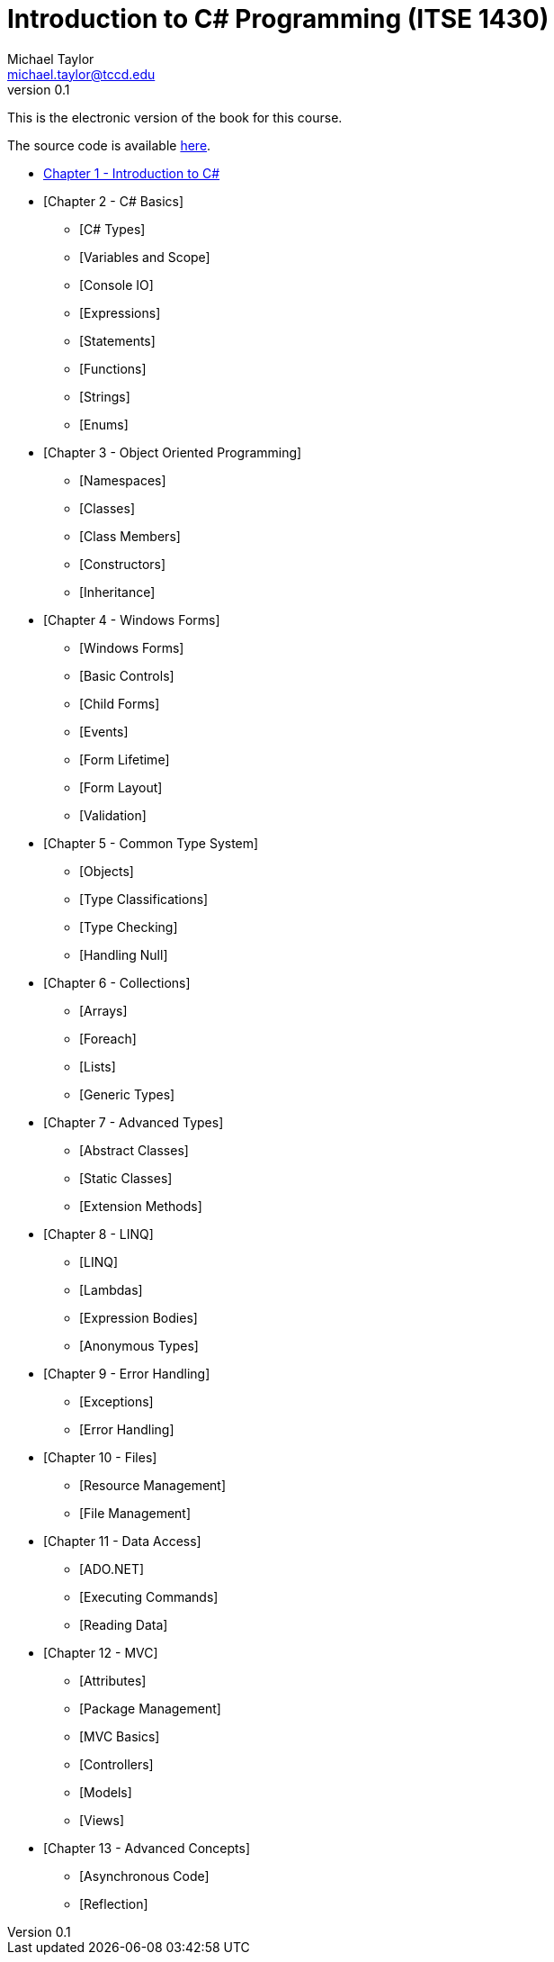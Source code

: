 = Introduction to C# Programming (ITSE 1430)
Michael Taylor <michael.taylor@tccd.edu>
v0.1

This is the electronic version of the book for this course.

The source code is available link:../src/readme.md[here].

* link:chapter-1/readme.adoc[Chapter 1 - Introduction to C#]  
* [Chapter 2 - C# Basics]
  ** [C# Types]
  ** [Variables and Scope]
  ** [Console IO]
  ** [Expressions]
  ** [Statements]
  ** [Functions]
  ** [Strings]  
  ** [Enums]
* [Chapter 3 - Object Oriented Programming]
  ** [Namespaces]
  ** [Classes]
  ** [Class Members]
  ** [Constructors]
  ** [Inheritance]
* [Chapter 4 - Windows Forms]
  ** [Windows Forms]
  ** [Basic Controls]
  ** [Child Forms]
  ** [Events]
  ** [Form Lifetime]
  ** [Form Layout]
  ** [Validation]
* [Chapter 5 - Common Type System]
  ** [Objects]
  ** [Type Classifications]
  ** [Type Checking]
  ** [Handling Null]
* [Chapter 6 - Collections]
  ** [Arrays]
  ** [Foreach]
  ** [Lists]
  ** [Generic Types]
* [Chapter 7 - Advanced Types]
  ** [Abstract Classes]
  ** [Static Classes]
  ** [Extension Methods]
* [Chapter 8 - LINQ]
  ** [LINQ]
  ** [Lambdas]
  ** [Expression Bodies]
  ** [Anonymous Types]
* [Chapter 9 - Error Handling]
  ** [Exceptions]
  ** [Error Handling]
* [Chapter 10 - Files]
  ** [Resource Management]
  ** [File Management]
* [Chapter 11 - Data Access]
  ** [ADO.NET]
  ** [Executing Commands]
  ** [Reading Data]
* [Chapter 12 - MVC]
  ** [Attributes]
  ** [Package Management]
  ** [MVC Basics]
  ** [Controllers]
  ** [Models]
  ** [Views]
* [Chapter 13 - Advanced Concepts]
  ** [Asynchronous Code]
  ** [Reflection]

